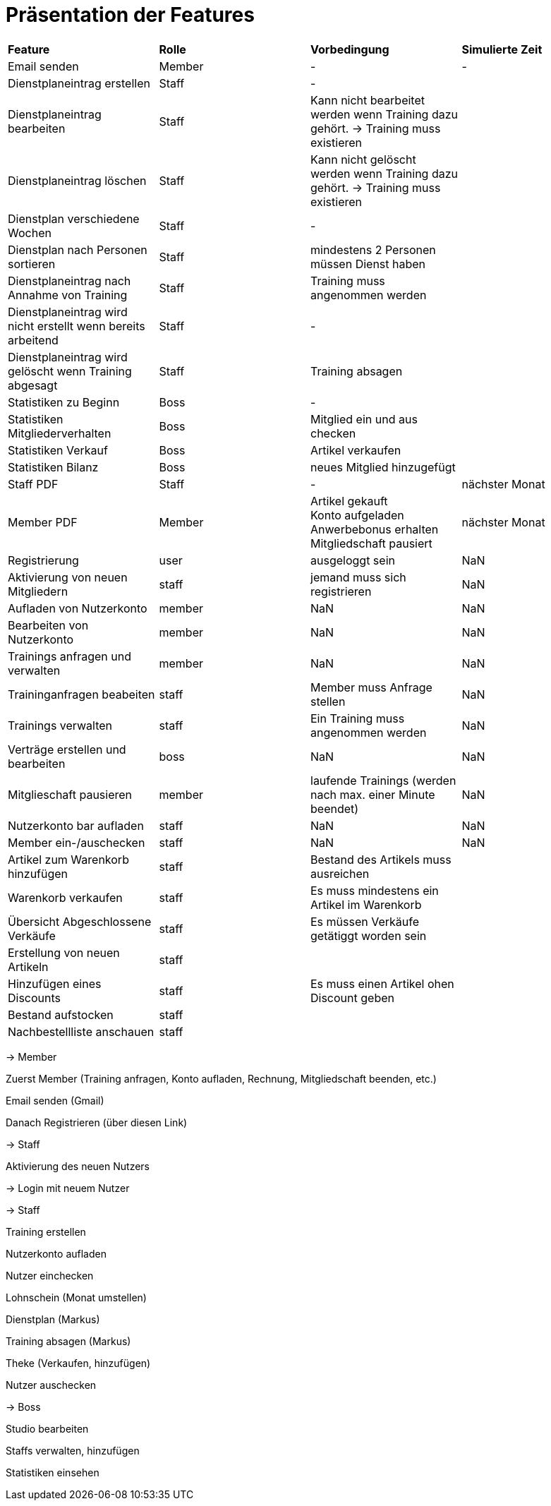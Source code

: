 = Präsentation der Features

[option="header"]
|===
|*Feature* |*Rolle* |*Vorbedingung* |*Simulierte Zeit*
|Email senden |Member | - | -
|Dienstplaneintrag erstellen | Staff | - |
|Dienstplaneintrag bearbeiten | Staff | Kann nicht bearbeitet werden wenn Training dazu gehört. -> Training muss existieren |
|Dienstplaneintrag löschen | Staff | Kann nicht gelöscht werden wenn Training dazu gehört. -> Training muss existieren |
|Dienstplan verschiedene Wochen | Staff | - |
|Dienstplan nach Personen sortieren | Staff | mindestens 2 Personen müssen Dienst haben |
|Dienstplaneintrag nach Annahme von Training |Staff| Training muss angenommen werden |
|Dienstplaneintrag wird nicht erstellt wenn bereits arbeitend| Staff | - |
|Dienstplaneintrag wird gelöscht wenn Training abgesagt | Staff | Training absagen |
|Statistiken zu Beginn | Boss | - |
|Statistiken Mitgliederverhalten | Boss | Mitglied ein und aus checken |
|Statistiken Verkauf | Boss | Artikel verkaufen |
|Statistiken Bilanz | Boss | neues Mitglied hinzugefügt |
|Staff PDF | Staff | - | nächster Monat
|Member PDF | Member | Artikel gekauft +
 Konto aufgeladen +
 Anwerbebonus erhalten +
 Mitgliedschaft pausiert | nächster Monat
|Registrierung | user | ausgeloggt sein | NaN
|Aktivierung von neuen Mitgliedern | staff | jemand muss sich registrieren | NaN
|Aufladen von Nutzerkonto | member | NaN | NaN
|Bearbeiten von Nutzerkonto | member | NaN | NaN
|Trainings anfragen und verwalten | member | NaN | NaN
|Traininganfragen beabeiten | staff | Member muss Anfrage stellen | NaN
|Trainings verwalten | staff | Ein Training muss angenommen werden | NaN
|Verträge erstellen und bearbeiten | boss | NaN | NaN
|Mitglieschaft pausieren | member | laufende Trainings (werden nach max. einer Minute beendet) | NaN
|Nutzerkonto bar aufladen | staff  | NaN | NaN
|Member ein-/auschecken | staff | NaN | NaN
|Artikel zum Warenkorb hinzufügen | staff | Bestand des Artikels muss ausreichen |
|Warenkorb verkaufen | staff | Es muss mindestens ein Artikel im Warenkorb |
|Übersicht Abgeschlossene Verkäufe | staff | Es müssen Verkäufe getätiggt worden sein |
|Erstellung von neuen Artikeln | staff | |
|Hinzufügen eines Discounts | staff | Es muss einen Artikel ohen Discount geben |
|Bestand aufstocken | staff ||
|Nachbestellliste anschauen|staff||


|===

-> Member

Zuerst Member (Training anfragen, Konto aufladen, Rechnung, Mitgliedschaft beenden, etc.)

Email senden (Gmail)

Danach Registrieren (über diesen Link)

-> Staff

Aktivierung des neuen Nutzers

-> Login mit neuem Nutzer

-> Staff

Training erstellen

Nutzerkonto aufladen

Nutzer einchecken

Lohnschein (Monat umstellen)

Dienstplan (Markus)

Training absagen (Markus)

Theke (Verkaufen, hinzufügen)

Nutzer auschecken

-> Boss

Studio bearbeiten

Staffs verwalten, hinzufügen

Statistiken einsehen


